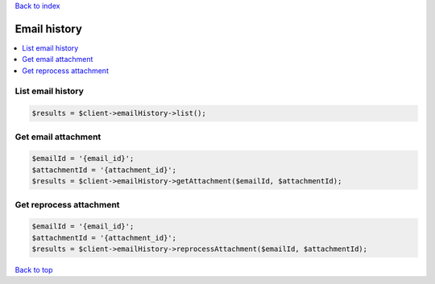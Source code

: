 .. _top:
.. title:: Email history

`Back to index <index.rst>`_

=============
Email history
=============

.. contents::
    :local:


List email history
``````````````````

.. code-block:: php
    
    $results = $client->emailHistory->list();


Get email attachment
````````````````````

.. code-block:: php
    
    $emailId = '{email_id}';
    $attachmentId = '{attachment_id}';
    $results = $client->emailHistory->getAttachment($emailId, $attachmentId);


Get reprocess attachment
````````````````````````

.. code-block:: php
    
    $emailId = '{email_id}';
    $attachmentId = '{attachment_id}';
    $results = $client->emailHistory->reprocessAttachment($emailId, $attachmentId);


`Back to top <#top>`_